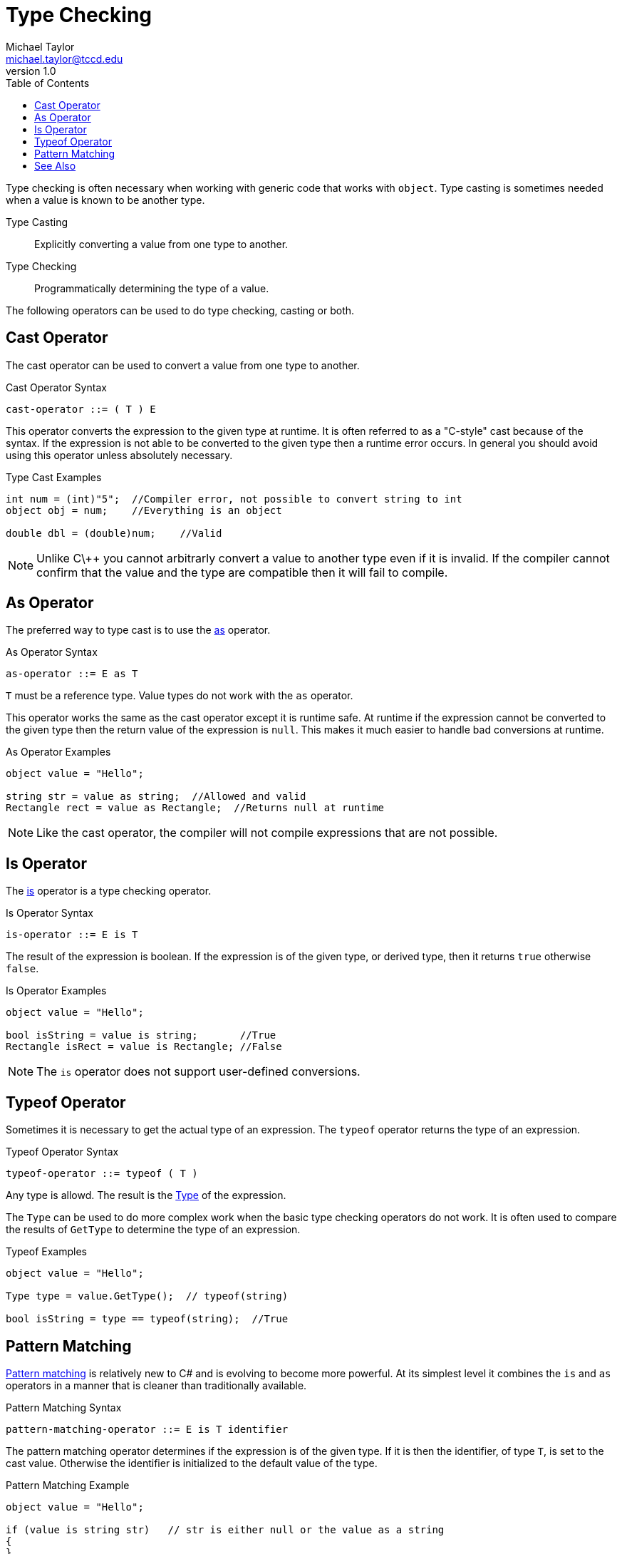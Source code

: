 = Type Checking
Michael Taylor <michael.taylor@tccd.edu>
v1.0
:toc:

Type checking is often necessary when working with generic code that works with `object`. 
Type casting is sometimes needed when a value is known to be another type.

Type Casting::
   Explicitly converting a value from one type to another.
Type Checking::
   Programmatically determining the type of a value.

The following operators can be used to do type checking, casting or both.

== Cast Operator

The cast operator can be used to convert a value from one type to another.

.Cast Operator Syntax
----
cast-operator ::= ( T ) E
----

This operator converts the expression to the given type at runtime.
It is often referred to as a "C-style" cast because of the syntax.
If the expression is not able to be converted to the given type then a runtime error occurs.
In general you should avoid using this operator unless absolutely necessary.

.Type Cast Examples
[source,csharp]
----
int num = (int)"5";  //Compiler error, not possible to convert string to int
object obj = num;    //Everything is an object

double dbl = (double)num;    //Valid 
----

NOTE: Unlike C\++ you cannot arbitrarly convert a value to another type even if it is invalid. If the compiler cannot confirm that the value and the type are compatible then it will fail to compile.

== As Operator

The preferred way to type cast is to use the https://docs.microsoft.com/en-us/dotnet/csharp/language-reference/operators/type-testing-and-cast#as-operator[as] operator.

.As Operator Syntax
----
as-operator ::= E as T
----

`T` must be a reference type. Value types do not work with the `as` operator.

This operator works the same as the cast operator except it is runtime safe.
At runtime if the expression cannot be converted to the given type then the return value of the expression is `null`.
This makes it much easier to handle bad conversions at runtime.

.As Operator Examples
[source, csharp]
----
object value = "Hello";

string str = value as string;  //Allowed and valid
Rectangle rect = value as Rectangle;  //Returns null at runtime
----

NOTE: Like the cast operator, the compiler will not compile expressions that are not possible.

== Is Operator

The https://docs.microsoft.com/en-us/dotnet/csharp/language-reference/operators/type-testing-and-cast#is-operator[is] operator is a type checking operator.

.Is Operator Syntax
----
is-operator ::= E is T
----

The result of the expression is boolean. 
If the expression is of the given type, or derived type, then it returns `true` otherwise `false`.

.Is Operator Examples
[source,csharp]
----
object value = "Hello";

bool isString = value is string;       //True
Rectangle isRect = value is Rectangle; //False
----

NOTE: The `is` operator does not support user-defined conversions.

== Typeof Operator

Sometimes it is necessary to get the actual type of an expression.
The `typeof` operator returns the type of an expression.

.Typeof Operator Syntax
----
typeof-operator ::= typeof ( T )
----

Any type is allowd. 
The result is the https://docs.microsoft.com/en-us/dotnet/api/system.type[Type] of the expression.

The `Type` can be used to do more complex work when the basic type checking operators do not work. It is often used to compare the results of `GetType` to determine the type of an expression.

.Typeof Examples
[source,csharp]
----
object value = "Hello";

Type type = value.GetType();  // typeof(string)

bool isString = type == typeof(string);  //True
----

== Pattern Matching

https://docs.microsoft.com/en-us/dotnet/csharp/pattern-matching[Pattern matching] is relatively new to C# and is evolving to become more powerful.
At its simplest level it combines the `is` and `as` operators in a manner that is cleaner than traditionally available.

.Pattern Matching Syntax
----
pattern-matching-operator ::= E is T identifier
----

The pattern matching operator determines if the expression is of the given type. 
If it is then the identifier, of type `T`, is set to the cast value.
Otherwise the identifier is initialized to the default value of the type.

.Pattern Matching Example
[source,csharp]
----
object value = "Hello";

if (value is string str)   // str is either null or the value as a string
{   
}
----

The pattern matching example is equivalent to the following code.

.Pattern Matching Code
[source,csharp]
----
object value = "Hello";

string str;
if (value is string)
   str = (string)value;
else
   str = null;
----

Besides the smaller code it eliminates the need for an `if` statement making it possible to do this type check and cast in a larger expression.

NOTE: There are more advanced usages of pattern matching in C# in later versions including the ability to apply conditions on properties and using pattern matching in switch statements. 

== See Also

link:readme.adoc[Common Type System] +
https://docs.microsoft.com/en-us/dotnet/csharp/language-reference/operators/type-testing-and-cast[C# Type Casting] +
https://docs.microsoft.com/en-us/dotnet/csharp/pattern-matching[C# Pattern Matching] +